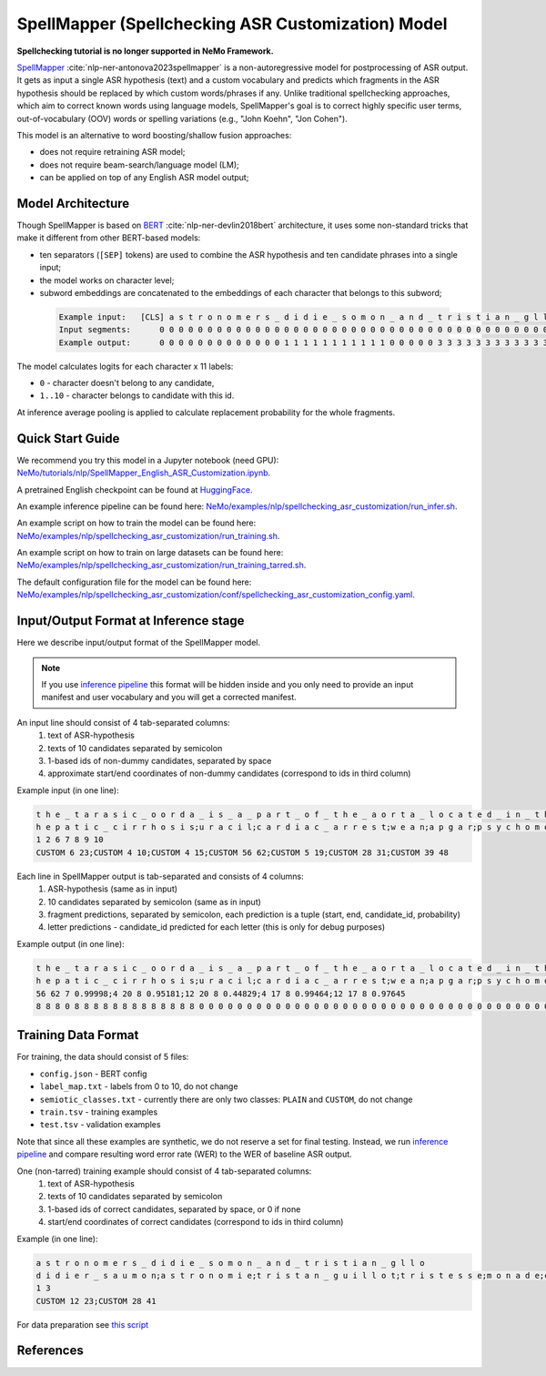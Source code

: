 .. _spellchecking_asr_customization:

SpellMapper (Spellchecking ASR Customization) Model
=====================================================

**Spellchecking tutorial is no longer supported in NeMo Framework.**

`SpellMapper <https://arxiv.org/abs/2306.02317>`__ :cite:`nlp-ner-antonova2023spellmapper` is a non-autoregressive model for postprocessing of ASR output. It gets as input a single ASR hypothesis (text) and a custom vocabulary and predicts which fragments in the ASR hypothesis should be replaced by which custom words/phrases if any. Unlike traditional spellchecking approaches, which aim to correct known words using language models, SpellMapper's goal is to correct highly specific user terms, out-of-vocabulary (OOV) words or spelling variations (e.g., "John Koehn", "Jon Cohen").

This model is an alternative to word boosting/shallow fusion approaches:

- does not require retraining ASR model;
- does not require beam-search/language model (LM);
- can be applied on top of any English ASR model output;

Model Architecture
------------------
Though SpellMapper is based on `BERT <https://arxiv.org/abs/1810.04805>`__ :cite:`nlp-ner-devlin2018bert` architecture, it uses some non-standard tricks that make it different from other BERT-based models:

- ten separators (``[SEP]`` tokens) are used to combine the ASR hypothesis and ten candidate phrases into a single input;
- the model works on character level;
- subword embeddings are concatenated to the embeddings of each character that belongs to this subword;
 
 .. code::

    Example input:   [CLS] a s t r o n o m e r s _ d i d i e _ s o m o n _ a n d _ t r i s t i a n _ g l l o [SEP] d i d i e r _ s a u m o n [SEP] a s t r o n o m i e [SEP] t r i s t a n _ g u i l l o t [SEP] ...
    Input segments:      0 0 0 0 0 0 0 0 0 0 0 0 0 0 0 0 0 0 0 0 0 0 0 0 0 0 0 0 0 0 0 0 0 0 0 0 0 0 0 0 0 0     1 1 1 1 1 1 1 1 1 1 1 1 1 1     2 2 2 2 2 2 2 2 2 2 2     3 3 3 3 3 3 3 3 3 3 3 3 3 3 3 3     4      
    Example output:      0 0 0 0 0 0 0 0 0 0 0 0 0 1 1 1 1 1 1 1 1 1 1 1 0 0 0 0 0 3 3 3 3 3 3 3 3 3 3 3 3 3 0     ...

The model calculates logits for each character x 11 labels: 

- ``0`` - character doesn't belong to any candidate,
- ``1..10`` - character belongs to candidate with this id.

At inference average pooling is applied to calculate replacement probability for the whole fragments.

Quick Start Guide
-----------------

We recommend you try this model in a Jupyter notebook (need GPU): 
`NeMo/tutorials/nlp/SpellMapper_English_ASR_Customization.ipynb <https://github.com/NVIDIA/NeMo/blob/stable/tutorials/nlp/SpellMapper_English_ASR_Customization.ipynb>`__.

A pretrained English checkpoint can be found at `HuggingFace <https://huggingface.co/bene-ges/spellmapper_asr_customization_en>`__. 

An example inference pipeline can be found here: `NeMo/examples/nlp/spellchecking_asr_customization/run_infer.sh <https://github.com/NVIDIA/NeMo/blob/stable/examples/nlp/spellchecking_asr_customization/run_infer.sh>`__.

An example script on how to train the model can be found here: `NeMo/examples/nlp/spellchecking_asr_customization/run_training.sh <https://github.com/NVIDIA/NeMo/blob/stable/examples/nlp/spellchecking_asr_customization/run_training.sh>`__.

An example script on how to train on large datasets can be found here: `NeMo/examples/nlp/spellchecking_asr_customization/run_training_tarred.sh <https://github.com/NVIDIA/NeMo/blob/stable/examples/nlp/spellchecking_asr_customization/run_training_tarred.sh>`__.

The default configuration file for the model can be found here: `NeMo/examples/nlp/spellchecking_asr_customization/conf/spellchecking_asr_customization_config.yaml <https://github.com/NVIDIA/NeMo/blob/stable/examples/nlp/spellchecking_asr_customization/conf/spellchecking_asr_customization_config.yaml>`__.

.. _dataset_spellchecking_asr_customization:

Input/Output Format at Inference stage
--------------------------------------
Here we describe input/output format of the SpellMapper model. 

.. note::

    If you use `inference pipeline <https://github.com/NVIDIA/NeMo/blob/stable/examples/nlp/spellchecking_asr_customization/run_infer.sh>`__ this format will be hidden inside and you only need to provide an input manifest and user vocabulary and you will get a corrected manifest.

An input line should consist of 4 tab-separated columns:
    1. text of ASR-hypothesis
    2. texts of 10 candidates separated by semicolon
    3. 1-based ids of non-dummy candidates, separated by space
    4. approximate start/end coordinates of non-dummy candidates (correspond to ids in third column)

Example input (in one line):

.. code::

    t h e _ t a r a s i c _ o o r d a _ i s _ a _ p a r t _ o f _ t h e _ a o r t a _ l o c a t e d _ i n _ t h e _ t h o r a x	
    h e p a t i c _ c i r r h o s i s;u r a c i l;c a r d i a c _ a r r e s t;w e a n;a p g a r;p s y c h o m o t o r;t h o r a x;t h o r a c i c _ a o r t a;a v f;b l o c k a d e d
    1 2 6 7 8 9 10
    CUSTOM 6 23;CUSTOM 4 10;CUSTOM 4 15;CUSTOM 56 62;CUSTOM 5 19;CUSTOM 28 31;CUSTOM 39 48

Each line in SpellMapper output is tab-separated and consists of 4 columns:
    1. ASR-hypothesis (same as in input)
    2. 10 candidates separated by semicolon (same as in input)
    3. fragment predictions, separated by semicolon, each prediction is a tuple (start, end, candidate_id, probability)
    4. letter predictions - candidate_id predicted for each letter (this is only for debug purposes)

Example output (in one line):

.. code::

    t h e _ t a r a s i c _ o o r d a _ i s _ a _ p a r t _ o f _ t h e _ a o r t a _ l o c a t e d _ i n _ t h e _ t h o r a x
    h e p a t i c _ c i r r h o s i s;u r a c i l;c a r d i a c _ a r r e s t;w e a n;a p g a r;p s y c h o m o t o r;t h o r a x;t h o r a c i c _ a o r t a;a v f;b l o c k a d e d
    56 62 7 0.99998;4 20 8 0.95181;12 20 8 0.44829;4 17 8 0.99464;12 17 8 0.97645
    8 8 8 0 8 8 8 8 8 8 8 8 8 8 8 8 8 0 0 0 0 0 0 0 0 0 0 0 0 0 0 0 0 0 0 0 0 0 0 0 0 0 0 0 0 0 0 0 0 0 0 0 0 0 0 0 7 7 7 7 7 7    

Training Data Format
--------------------

For training, the data should consist of 5 files:

- ``config.json`` - BERT config
- ``label_map.txt`` - labels from 0 to 10, do not change
- ``semiotic_classes.txt`` - currently there are only two classes: ``PLAIN`` and ``CUSTOM``, do not change
- ``train.tsv`` - training examples
- ``test.tsv`` - validation examples

Note that since all these examples are synthetic, we do not reserve a set for final testing. Instead, we run `inference pipeline <https://github.com/NVIDIA/NeMo/blob/stable/examples/nlp/spellchecking_asr_customization/run_infer.sh>`__ and compare resulting word error rate (WER) to the WER of baseline ASR output. 

One (non-tarred) training example should consist of 4 tab-separated columns:
    1. text of ASR-hypothesis
    2. texts of 10 candidates separated by semicolon
    3. 1-based ids of correct candidates, separated by space, or 0 if none
    4. start/end coordinates of correct candidates (correspond to ids in third column)

Example (in one line):

.. code::

    a s t r o n o m e r s _ d i d i e _ s o m o n _ a n d _ t r i s t i a n _ g l l o
    d i d i e r _ s a u m o n;a s t r o n o m i e;t r i s t a n _ g u i l l o t;t r i s t e s s e;m o n a d e;c h r i s t i a n;a s t r o n o m e r;s o l o m o n;d i d i d i d i d i;m e r c y
    1 3
    CUSTOM 12 23;CUSTOM 28 41

For data preparation see `this script <https://github.com/bene-ges/nemo_compatible/blob/main/scripts/nlp/en_spellmapper/dataset_preparation/build_training_data.sh>`__


References
----------

.. bibliography:: nlp_all.bib
    :style: plain
    :labelprefix: NLP-NER
    :keyprefix: nlp-ner-
